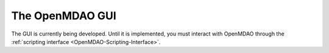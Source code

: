 .. index:: user guide GUI

The OpenMDAO GUI
==================

The GUI is currently being developed. Until it is implemented, you must interact with
OpenMDAO through the :ref:`scripting interface <OpenMDAO-Scripting-Interface>`.
